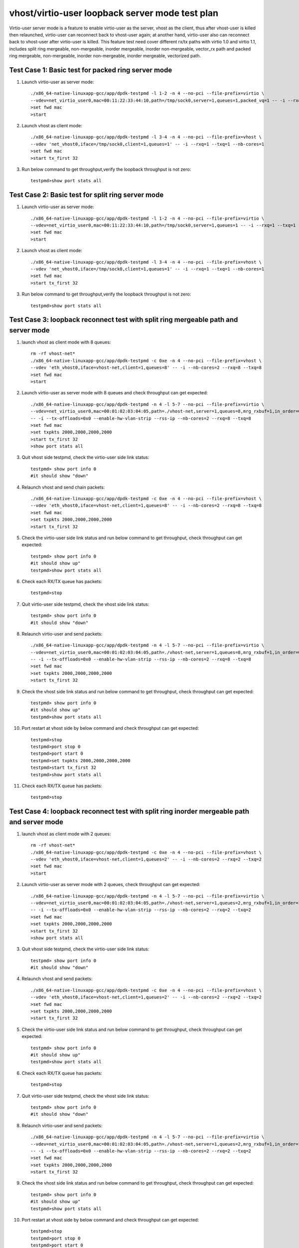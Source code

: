 .. Copyright (c) <2019>, Intel Corporation
   All rights reserved.

   Redistribution and use in source and binary forms, with or without
   modification, are permitted provided that the following conditions
   are met:

   - Redistributions of source code must retain the above copyright
     notice, this list of conditions and the following disclaimer.

   - Redistributions in binary form must reproduce the above copyright
     notice, this list of conditions and the following disclaimer in
     the documentation and/or other materials provided with the
     distribution.

   - Neither the name of Intel Corporation nor the names of its
     contributors may be used to endorse or promote products derived
     from this software without specific prior written permission.

   THIS SOFTWARE IS PROVIDED BY THE COPYRIGHT HOLDERS AND CONTRIBUTORS
   "AS IS" AND ANY EXPRESS OR IMPLIED WARRANTIES, INCLUDING, BUT NOT
   LIMITED TO, THE IMPLIED WARRANTIES OF MERCHANTABILITY AND FITNESS
   FOR A PARTICULAR PURPOSE ARE DISCLAIMED. IN NO EVENT SHALL THE
   COPYRIGHT OWNER OR CONTRIBUTORS BE LIABLE FOR ANY DIRECT, INDIRECT,
   INCIDENTAL, SPECIAL, EXEMPLARY, OR CONSEQUENTIAL DAMAGES
   (INCLUDING, BUT NOgit T LIMITED TO, PROCUREMENT OF SUBSTITUTE GOODS OR
   SERVICES; LOSS OF USE, DATA, OR PROFITS; OR BUSINESS INTERRUPTION)
   HOWEVER CAUSED AND ON ANY THEORY OF LIABILITY, WHETHER IN CONTRACT,
   STRICT LIABILITY, OR TORT (INCLUDING NEGLIGENCE OR OTHERWISE)
   ARISING IN ANY WAY OUT OF THE USE OF THIS SOFTWARE, EVEN IF ADVISED
   OF THE POSSIBILITY OF SUCH DAMAGE.

================================================
vhost/virtio-user loopback server mode test plan
================================================

Virtio-user server mode is a feature to enable virtio-user as the server, vhost as the client, thus after vhost-user is killed then relaunched,
virtio-user can reconnect back to vhost-user again; at another hand, virtio-user also can reconnect back to vhost-user after virtio-user is killed.
This feature test need cover different rx/tx paths with virtio 1.0 and virtio 1.1, includes split ring mergeable, non-mergeable, inorder mergeable,
inorder non-mergeable, vector_rx path and packed ring mergeable, non-mergeable, inorder non-mergeable, inorder mergeable, vectorized path.

Test Case 1: Basic test for packed ring server mode
===================================================

1. Launch virtio-user as server mode::

    ./x86_64-native-linuxapp-gcc/app/dpdk-testpmd -l 1-2 -n 4 --no-pci --file-prefix=virtio \
    --vdev=net_virtio_user0,mac=00:11:22:33:44:10,path=/tmp/sock0,server=1,queues=1,packed_vq=1 -- -i --rxq=1 --txq=1 --no-numa
    >set fwd mac
    >start

2. Launch vhost as client mode::

    ./x86_64-native-linuxapp-gcc/app/dpdk-testpmd -l 3-4 -n 4 --no-pci --file-prefix=vhost \
    --vdev 'net_vhost0,iface=/tmp/sock0,client=1,queues=1' -- -i --rxq=1 --txq=1 --nb-cores=1
    >set fwd mac
    >start tx_first 32

3. Run below command to get throughput,verify the loopback throughput is not zero::

    testpmd>show port stats all

Test Case 2:  Basic test for split ring server mode
===================================================

1. Launch virtio-user as server mode::

    ./x86_64-native-linuxapp-gcc/app/dpdk-testpmd -l 1-2 -n 4 --no-pci --file-prefix=virtio \
    --vdev=net_virtio_user0,mac=00:11:22:33:44:10,path=/tmp/sock0,server=1,queues=1 -- -i --rxq=1 --txq=1 --no-numa
    >set fwd mac
    >start

2. Launch vhost as client mode::

    ./x86_64-native-linuxapp-gcc/app/dpdk-testpmd -l 3-4 -n 4 --no-pci --file-prefix=vhost \
    --vdev 'net_vhost0,iface=/tmp/sock0,client=1,queues=1' -- -i --rxq=1 --txq=1 --nb-cores=1
    >set fwd mac
    >start tx_first 32

3. Run below command to get throughput,verify the loopback throughput is not zero::

    testpmd>show port stats all

Test Case 3: loopback reconnect test with split ring mergeable path and server mode
===================================================================================

1. launch vhost as client mode with 8 queues::

    rm -rf vhost-net*
    ./x86_64-native-linuxapp-gcc/app/dpdk-testpmd -c 0xe -n 4 --no-pci --file-prefix=vhost \
    --vdev 'eth_vhost0,iface=vhost-net,client=1,queues=8' -- -i --nb-cores=2 --rxq=8 --txq=8
    >set fwd mac
    >start

2. Launch virtio-user as server mode with 8 queues and check throughput can get expected::

    ./x86_64-native-linuxapp-gcc/app/dpdk-testpmd -n 4 -l 5-7 --no-pci --file-prefix=virtio \
    --vdev=net_virtio_user0,mac=00:01:02:03:04:05,path=./vhost-net,server=1,queues=8,mrg_rxbuf=1,in_order=0 \
    -- -i --tx-offloads=0x0 --enable-hw-vlan-strip --rss-ip --nb-cores=2 --rxq=8 --txq=8
    >set fwd mac
    >set txpkts 2000,2000,2000,2000
    >start tx_first 32
    >show port stats all

3. Quit vhost side testpmd, check the virtio-user side link status::

    testpmd> show port info 0
    #it should show "down"

4. Relaunch vhost and send chain packets::

    ./x86_64-native-linuxapp-gcc/app/dpdk-testpmd -c 0xe -n 4 --no-pci --file-prefix=vhost \
    --vdev 'eth_vhost0,iface=vhost-net,client=1,queues=8' -- -i --nb-cores=2 --rxq=8 --txq=8
    >set fwd mac
    >set txpkts 2000,2000,2000,2000
    >start tx_first 32

5. Check the virtio-user side link status and run below command to get throughput, check throughput can get expected::

    testpmd> show port info 0
    #it should show up"
    testpmd>show port stats all

6. Check each RX/TX queue has packets::

    testpmd>stop

7. Quit virtio-user side testpmd, check the vhost side link status::

    testpmd> show port info 0
    #it should show "down"

8. Relaunch virtio-user and send packets::

    ./x86_64-native-linuxapp-gcc/app/dpdk-testpmd -n 4 -l 5-7 --no-pci --file-prefix=virtio \
    --vdev=net_virtio_user0,mac=00:01:02:03:04:05,path=./vhost-net,server=1,queues=8,mrg_rxbuf=1,in_order=0 \
    -- -i --tx-offloads=0x0 --enable-hw-vlan-strip --rss-ip --nb-cores=2 --rxq=8 --txq=8
    >set fwd mac
    >set txpkts 2000,2000,2000,2000
    >start tx_first 32

9. Check the vhost side link status and run below command to get throughput, check throughput can get expected::

    testpmd> show port info 0
    #it should show up"
    testpmd>show port stats all

10. Port restart at vhost side by below command and check throughput can get expected::

      testpmd>stop
      testpmd>port stop 0
      testpmd>port start 0
      testpmd>set txpkts 2000,2000,2000,2000
      testpmd>start tx_first 32
      testpmd>show port stats all

11. Check each RX/TX queue has packets::

      testpmd>stop

Test Case 4: loopback reconnect test with split ring inorder mergeable path and server mode
===========================================================================================

1. launch vhost as client mode with 2 queues::

    rm -rf vhost-net*
    ./x86_64-native-linuxapp-gcc/app/dpdk-testpmd -c 0xe -n 4 --no-pci --file-prefix=vhost \
    --vdev 'eth_vhost0,iface=vhost-net,client=1,queues=2' -- -i --nb-cores=2 --rxq=2 --txq=2
    >set fwd mac
    >start

2. Launch virtio-user as server mode with 2 queues, check throughput can get expected::

    ./x86_64-native-linuxapp-gcc/app/dpdk-testpmd -n 4 -l 5-7 --no-pci --file-prefix=virtio \
    --vdev=net_virtio_user0,mac=00:01:02:03:04:05,path=./vhost-net,server=1,queues=2,mrg_rxbuf=1,in_order=1 \
    -- -i --tx-offloads=0x0 --enable-hw-vlan-strip --rss-ip --nb-cores=2 --rxq=2 --txq=2
    >set fwd mac
    >set txpkts 2000,2000,2000,2000
    >start tx_first 32
    >show port stats all

3. Quit vhost side testpmd, check the virtio-user side link status::

    testpmd> show port info 0
    #it should show "down"

4. Relaunch vhost and send packets::

    ./x86_64-native-linuxapp-gcc/app/dpdk-testpmd -c 0xe -n 4 --no-pci --file-prefix=vhost \
    --vdev 'eth_vhost0,iface=vhost-net,client=1,queues=2' -- -i --nb-cores=2 --rxq=2 --txq=2
    >set fwd mac
    >set txpkts 2000,2000,2000,2000
    >start tx_first 32

5. Check the virtio-user side link status and run below command to get throughput, check throughput can get expected::

    testpmd> show port info 0
    #it should show up"
    testpmd>show port stats all

6. Check each RX/TX queue has packets::

    testpmd>stop

7. Quit virtio-user side testpmd, check the vhost side link status::

    testpmd> show port info 0
    #it should show "down"

8. Relaunch virtio-user and send packets::

    ./x86_64-native-linuxapp-gcc/app/dpdk-testpmd -n 4 -l 5-7 --no-pci --file-prefix=virtio \
    --vdev=net_virtio_user0,mac=00:01:02:03:04:05,path=./vhost-net,server=1,queues=2,mrg_rxbuf=1,in_order=1\
    -- -i --tx-offloads=0x0 --enable-hw-vlan-strip --rss-ip --nb-cores=2 --rxq=2 --txq=2
    >set fwd mac
    >set txpkts 2000,2000,2000,2000
    >start tx_first 32

9. Check the vhost side link status and run below command to get throughput, check throughput can get expected::

    testpmd> show port info 0
    #it should show up"
    testpmd>show port stats all

10. Port restart at vhost side by below command and check throughput can get expected::

      testpmd>stop
      testpmd>port stop 0
      testpmd>port start 0
      testpmd>set txpkts 2000,2000,2000,2000
      testpmd>start tx_first 32
      testpmd>show port stats all

11. Check each RX/TX queue has packets::

      testpmd>stop

Test Case 5: loopback reconnect test with split ring inorder non-mergeable path and server mode
===============================================================================================

1. launch vhost as client mode with 2 queues::

    rm -rf vhost-net*
    ./x86_64-native-linuxapp-gcc/app/dpdk-testpmd -c 0xe -n 4 --no-pci --file-prefix=vhost \
    --vdev 'eth_vhost0,iface=vhost-net,client=1,queues=2' -- -i --nb-cores=2 --rxq=2 --txq=2
    >set fwd mac
    >start

2. Launch virtio-user as server mode with 2 queues check throughput can get expected::

    ./x86_64-native-linuxapp-gcc/app/dpdk-testpmd -n 4 -l 5-7 --no-pci --file-prefix=virtio \
    --vdev=net_virtio_user0,mac=00:01:02:03:04:05,path=./vhost-net,server=1,queues=2,mrg_rxbuf=0,in_order=1 \
    -- -i --tx-offloads=0x0 --enable-hw-vlan-strip --rss-ip --nb-cores=2 --rxq=2 --txq=2
    >set fwd mac
    >start tx_first 32
    >show port stats all

3. Quit vhost side testpmd, check the virtio-user side link status::

    testpmd> show port info 0
    #it should show "down"

4. Relaunch vhost and send packets::

    ./x86_64-native-linuxapp-gcc/app/dpdk-testpmd -c 0xe -n 4 --no-pci --file-prefix=vhost \
    --vdev 'eth_vhost0,iface=vhost-net,client=1,queues=2' -- -i --nb-cores=2 --rxq=2 --txq=2
    >set fwd mac
    >start tx_first 32

5. Check the virtio-user side link status and run below command to get throughput, check throughput can get expected::

    testpmd> show port info 0
    #it should show up"
    testpmd>show port stats all

6. Check each RX/TX queue has packets::

    testpmd>stop

7. Quit virtio-user side testpmd, check the vhost side link status::

    testpmd> show port info 0
    #it should show "down"

8. Relaunch virtio-user and send packets::

    ./x86_64-native-linuxapp-gcc/app/dpdk-testpmd -n 4 -l 5-7 --no-pci --file-prefix=virtio \
    --vdev=net_virtio_user0,mac=00:01:02:03:04:05,path=./vhost-net,server=1,queues=2,mrg_rxbuf=0,in_order=1 \
    -- -i --tx-offloads=0x0 --enable-hw-vlan-strip --rss-ip --nb-cores=2 --rxq=2 --txq=2
    >set fwd mac
    >start tx_first 32

9. Check the vhost side link status and run below command to get throughput, check throughput can get expected::

    testpmd> show port info 0
    #it should show up"
    testpmd>show port stats all

10. Port restart at vhost side by below command and check throughput can get expected::

      testpmd>stop
      testpmd>port stop 0
      testpmd>port start 0
      testpmd>start tx_first 32
      testpmd>show port stats all

11. Check each RX/TX queue has packets::

      testpmd>stop

Test Case 6: loopback reconnect test with split ring non-mergeable path and server mode
=======================================================================================

1. launch vhost as client mode with 2 queues::

    rm -rf vhost-net*
    ./x86_64-native-linuxapp-gcc/app/dpdk-testpmd -c 0xe -n 4 --no-pci --file-prefix=vhost \
    --vdev 'eth_vhost0,iface=vhost-net,client=1,queues=2' -- -i --nb-cores=2 --rxq=2 --txq=2
    >set fwd mac
    >start

2. Launch virtio-user as server mode with 2 queues and check throughput can get expected::

    ./x86_64-native-linuxapp-gcc/app/dpdk-testpmd -n 4 -l 5-7 --no-pci --file-prefix=virtio \
    --vdev=net_virtio_user0,mac=00:01:02:03:04:05,path=./vhost-net,server=1,queues=2,mrg_rxbuf=0,in_order=0,vectorized=1 \
    -- -i --tx-offloads=0x0 --enable-hw-vlan-strip --rss-ip --nb-cores=2 --rxq=2 --txq=2
    >set fwd mac
    >start tx_first 32
    >show port stats all

3. Quit vhost side testpmd, check the virtio-user side link status::

    testpmd> show port info 0
    #it should show "down"

4. Relaunch vhost and send packets::

    ./x86_64-native-linuxapp-gcc/app/dpdk-testpmd -c 0xe -n 4 --no-pci --file-prefix=vhost \
    --vdev 'eth_vhost0,iface=vhost-net,client=1,queues=2' -- -i --nb-cores=2 --rxq=2 --txq=2
    >set fwd mac
    >start tx_first 32

5. Check the virtio-user side link status and run below command to get throughput, check throughput can get expected::

    testpmd> show port info 0
    #it should show up"
    testpmd>show port stats all

6. Check each RX/TX queue has packets::

    testpmd>stop

7. Quit virtio-user side testpmd, check the vhost side link status::

    testpmd> show port info 0
    #it should show "down"

8. Relaunch virtio-user and send packets::

    ./x86_64-native-linuxapp-gcc/app/dpdk-testpmd -n 4 -l 5-7 --no-pci --file-prefix=virtio \
    --vdev=net_virtio_user0,mac=00:01:02:03:04:05,path=./vhost-net,server=1,queues=2,mrg_rxbuf=0,in_order=0,vectorized=1 \
    -- -i --tx-offloads=0x0 --enable-hw-vlan-strip --rss-ip --nb-cores=2 --rxq=2 --txq=2
    >set fwd mac
    >start tx_first 32

9. Check the vhost side link status and run below command to get throughput, check throughput can get expected::

    testpmd> show port info 0
    #it should show up"
    testpmd>show port stats all

10. Port restart at vhost side by below command and check throughput can get expected::

      testpmd>stop
      testpmd>port stop 0
      testpmd>port start 0
      testpmd>start tx_first 32
      testpmd>show port stats all

11. Check each RX/TX queue has packets::

      testpmd>stop

Test Case 7: loopback reconnect test with split ring vector_rx path and server mode
===================================================================================

1. launch vhost as client mode with 2 queues::

    rm -rf vhost-net*
    ./x86_64-native-linuxapp-gcc/app/dpdk-testpmd -c 0xe -n 4 --no-pci --file-prefix=vhost \
    --vdev 'eth_vhost0,iface=vhost-net,client=1,queues=2' -- -i --nb-cores=2 --rxq=2 --txq=2
    >set fwd mac
    >start

2. Launch virtio-user as server mode with 2 queues and check throughput can get expected::

    ./x86_64-native-linuxapp-gcc/app/dpdk-testpmd -n 4 -l 5-7 --no-pci --file-prefix=virtio \
    --vdev=net_virtio_user0,mac=00:01:02:03:04:05,path=./vhost-net,server=1,queues=2,mrg_rxbuf=0,in_order=0,vectorized=1 \
    -- -i --nb-cores=2 --rxq=2 --txq=2
    >set fwd mac
    >start tx_first 32
    >show port stats all

3. Quit vhost side testpmd, check the virtio-user side link status::

    testpmd> show port info 0
    #it should show "down"

4. Relaunch vhost and send packets::

    ./x86_64-native-linuxapp-gcc/app/dpdk-testpmd -c 0xe -n 4 --no-pci --file-prefix=vhost \
    --vdev 'eth_vhost0,iface=vhost-net,client=1,queues=2' -- -i --nb-cores=2 --rxq=2 --txq=2
    >set fwd mac
    >start tx_first 32

5. Check the virtio-user side link status and run below command to get throughput, check throughput can get expected::

    testpmd> show port info 0
    #it should show up"
    testpmd>show port stats all

6. Check each RX/TX queue has packets::

    testpmd>stop

7. Quit virtio-user side testpmd, check the vhost side link status::

    testpmd> show port info 0
    #it should show "down"

8. Relaunch virtio-user and send packets::

    ./x86_64-native-linuxapp-gcc/app/dpdk-testpmd -n 4 -l 5-7 --no-pci --file-prefix=virtio \
    --vdev=net_virtio_user0,mac=00:01:02:03:04:05,path=./vhost-net,server=1,queues=2,mrg_rxbuf=0,in_order=0,vectorized=1 \
    -- -i --nb-cores=2 --rxq=2 --txq=2
    >set fwd mac
    >start tx_first 32

9. Check the vhost side link status and run below command to get throughput, check throughput can get expected::

    testpmd> show port info 0
    #it should show up"
    testpmd>show port stats all

10. Port restart at vhost side by below command and check throughput can get expected::

      testpmd>stop
      testpmd>port stop 0
      testpmd>port start 0
      testpmd>start tx_first 32
      testpmd>show port stats all

11. Check each RX/TX queue has packets::

      testpmd>stop

Test Case 8: loopback reconnect test with packed ring mergeable path and server mode
====================================================================================

1. launch vhost as client mode with 2 queues::

    rm -rf vhost-net*
    ./x86_64-native-linuxapp-gcc/app/dpdk-testpmd -c 0xe -n 4 --no-pci --file-prefix=vhost \
    --vdev 'eth_vhost0,iface=vhost-net,client=1,queues=2' -- -i --nb-cores=2 --rxq=2 --txq=2
    >set fwd mac
    >start

2. Launch virtio-user as server mode with 2 queues and check throughput can get expected::

    ./x86_64-native-linuxapp-gcc/app/dpdk-testpmd -n 4 -l 5-7 --no-pci --file-prefix=virtio \
    --vdev=net_virtio_user0,mac=00:01:02:03:04:05,path=./vhost-net,server=1,queues=2,packed_vq=1,mrg_rxbuf=1,in_order=0 \
    -- -i --tx-offloads=0x0 --enable-hw-vlan-strip --rss-ip --nb-cores=2 --rxq=2 --txq=2
    >set fwd mac
    >set txpkts 2000,2000,2000,2000
    >start tx_first 32
    >show port stats all

3. Quit vhost side testpmd, check the virtio-user side link status::

    testpmd> show port info 0
    #it should show "down"

4. Relaunch vhost and send packets::

    ./x86_64-native-linuxapp-gcc/app/dpdk-testpmd -c 0xe -n 4 --no-pci --file-prefix=vhost \
    --vdev 'eth_vhost0,iface=vhost-net,client=1,queues=2' -- -i --nb-cores=2 --rxq=2 --txq=2
    >set fwd mac
    >set txpkts 2000,2000,2000,2000
    >start tx_first 32

5. Check the virtio-user side link status and run below command to get throughput, check throughput can get expected::

    testpmd> show port info 0
    #it should show up"
    testpmd>show port stats all

6. Check each RX/TX queue has packets::

    testpmd>stop

7. Quit virtio-user side testpmd, check the vhost side link status::

    testpmd> show port info 0
    #it should show "down"

8. Relaunch virtio-user and send packets::

    ./x86_64-native-linuxapp-gcc/app/dpdk-testpmd -n 4 -l 5-7 --no-pci --file-prefix=virtio \
    --vdev=net_virtio_user0,mac=00:01:02:03:04:05,path=./vhost-net,server=1,queues=2,packed_vq=1,mrg_rxbuf=1,in_order=0 \
    -- -i --tx-offloads=0x0 --enable-hw-vlan-strip --rss-ip --nb-cores=2 --rxq=2 --txq=2
    >set fwd mac
    >set txpkts 2000,2000,2000,2000
    >start tx_first 32

9. Check the vhost side link status and run below command to get throughput, check throughput can get expected::

    testpmd> show port info 0
    #it should show up"
    testpmd>show port stats all

10. Port restart at vhost side by below command and check throughput can get expected::

     testpmd>stop
     testpmd>port stop 0
     testpmd>port start 0
     testpmd>set txpkts 2000,2000,2000,2000
     testpmd>start tx_first 32
     testpmd>show port stats all

11. Check each RX/TX queue has packets::

     testpmd>stop

Test Case 9: loopback reconnect test with packed ring non-mergeable path and server mode
========================================================================================

1. launch vhost as client mode with 2 queues::

    rm -rf vhost-net*
    ./x86_64-native-linuxapp-gcc/app/dpdk-testpmd -c 0xe -n 4 --no-pci --file-prefix=vhost \
    --vdev 'eth_vhost0,iface=vhost-net,client=1,queues=2' -- -i --nb-cores=2 --rxq=2 --txq=2
    >set fwd mac
    >start

2. Launch virtio-user as server mode with 2 queues and check throughput can get expected::

    ./x86_64-native-linuxapp-gcc/app/dpdk-testpmd -n 4 -l 5-7 --no-pci --file-prefix=virtio \
    --vdev=net_virtio_user0,mac=00:01:02:03:04:05,path=./vhost-net,server=1,queues=2,packed_vq=1,mrg_rxbuf=0,in_order=0 \
    -- -i --tx-offloads=0x0 --enable-hw-vlan-strip --rss-ip --nb-cores=2 --rxq=2 --txq=2
    >set fwd mac
    >start tx_first 32
    >show port stats all

3. Quit vhost side testpmd, check the virtio-user side link status::

    testpmd> show port info 0
    #it should show "down"

4. Relaunch vhost and send packets::

    ./x86_64-native-linuxapp-gcc/app/dpdk-testpmd -c 0xe -n 4 --no-pci --file-prefix=vhost \
    --vdev 'eth_vhost0,iface=vhost-net,client=1,queues=2' -- -i --nb-cores=2 --rxq=2 --txq=2
    >set fwd mac
    >start tx_first 32

5. Check the virtio-user side link status and run below command to get throughput, check throughput can get expected::

    testpmd> show port info 0
    #it should show up"
    testpmd>show port stats all

6. Check each RX/TX queue has packets::

    testpmd>stop

7. Quit virtio-user side testpmd, check the vhost side link status::

    testpmd> show port info 0
    #it should show "down"

8. Relaunch virtio-user and send packets::

    ./x86_64-native-linuxapp-gcc/app/dpdk-testpmd -n 4 -l 5-7 --no-pci --file-prefix=virtio \
    --vdev=net_virtio_user0,mac=00:01:02:03:04:05,path=./vhost-net,server=1,queues=2,packed_vq=1,mrg_rxbuf=0,in_order=0 \
    -- -i --tx-offloads=0x0 --enable-hw-vlan-strip --rss-ip --nb-cores=2 --rxq=2 --txq=2
    >set fwd mac
    >start tx_first 32

9. Check the vhost side link status and run below command to get throughput, check throughput can get expected::

    testpmd> show port info 0
    #it should show up"
    testpmd>show port stats all

10. Port restart at vhost side by below command and check throughput can get expected::

     testpmd>stop
     testpmd>port stop 0
     testpmd>port start 0
     testpmd>start tx_first 32
     testpmd>show port stats all

11. Check each RX/TX queue has packets::

     testpmd>stop

Test Case 10: loopback reconnect test with packed ring inorder mergeable path and server mode
=============================================================================================

1. launch vhost as client mode with 8 queues::

    rm -rf vhost-net*
    ./x86_64-native-linuxapp-gcc/app/dpdk-testpmd -c 0xe -n 4 --no-pci --file-prefix=vhost \
    --vdev 'eth_vhost0,iface=vhost-net,client=1,queues=8' -- -i --nb-cores=2 --rxq=8 --txq=8
    >set fwd mac
    >start

2. Launch virtio-user as server mode with 8 queues and check throughput can get expected::

    ./x86_64-native-linuxapp-gcc/app/dpdk-testpmd -n 4 -l 5-7 --no-pci --file-prefix=virtio \
    --vdev=net_virtio_user0,mac=00:01:02:03:04:05,path=./vhost-net,server=1,queues=8,packed_vq=1,mrg_rxbuf=1,in_order=1 \
    -- -i --tx-offloads=0x0 --enable-hw-vlan-strip --rss-ip --nb-cores=2 --rxq=8 --txq=8
    >set fwd mac
    >set txpkts 2000,2000,2000,2000
    >start tx_first 32
    >show port stats all

3. Quit vhost side testpmd, check the virtio-user side link status::

    testpmd> show port info 0
    #it should show "down"

4. Relaunch vhost and send packets::

    ./x86_64-native-linuxapp-gcc/app/dpdk-testpmd -c 0xe -n 4 --no-pci --file-prefix=vhost \
    --vdev 'eth_vhost0,iface=vhost-net,client=1,queues=8' -- -i --nb-cores=2 --rxq=8 --txq=8
    >set fwd mac
    >set txpkts 2000,2000,2000,2000
    >start tx_first 32

5. Check the virtio-user side link status and run below command to get throughput, check throughput can get expected::

    testpmd> show port info 0
    #it should show up"
    testpmd>show port stats all

6. Check each RX/TX queue has packets::

    testpmd>stop

7. Quit virtio-user side testpmd, check the vhost side link status::

    testpmd> show port info 0
    #it should show "down"

8. Relaunch virtio-user and send packets::

    ./x86_64-native-linuxapp-gcc/app/dpdk-testpmd -n 4 -l 5-7 --no-pci --file-prefix=virtio \
    --vdev=net_virtio_user0,mac=00:01:02:03:04:05,path=./vhost-net,server=1,queues=8,packed_vq=1,mrg_rxbuf=1,in_order=1 \
    -- -i --tx-offloads=0x0 --enable-hw-vlan-strip --rss-ip --nb-cores=2 --rxq=8 --txq=8
    >set fwd mac
    >set txpkts 2000,2000,2000,2000
    >start tx_first 32

9. Check the vhost side link status and run below command to get throughput, check throughput can get expected::

    testpmd> show port info 0
    #it should show up"
    testpmd>show port stats all

10. Port restart at vhost side by below command and check throughput can get expected::

     testpmd>stop
     testpmd>port stop 0
     testpmd>port start 0
     testpmd>set txpkts 2000,2000,2000,2000
     testpmd>start tx_first 32
     testpmd>show port stats all

11. Check each RX/TX queue has packets::

     testpmd>stop

Test Case 11: loopback reconnect test with packed ring inorder non-mergeable path and server mode
=================================================================================================

1. launch vhost as client mode with 2 queues::

    rm -rf vhost-net*
    ./x86_64-native-linuxapp-gcc/app/dpdk-testpmd -c 0xe -n 4 --no-pci --file-prefix=vhost \
    --vdev 'eth_vhost0,iface=vhost-net,client=1,queues=2' -- -i --nb-cores=2 --rxq=2 --txq=2
    >set fwd mac
    >start

2. Launch virtio-user as server mode with 2 queues and check throughput can get expected::

    ./x86_64-native-linuxapp-gcc/app/dpdk-testpmd -n 4 -l 5-7 --no-pci --file-prefix=virtio \
    --vdev=net_virtio_user0,mac=00:01:02:03:04:05,path=./vhost-net,server=1,queues=2,packed_vq=1,mrg_rxbuf=0,in_order=1,vectorized=1 \
    -- -i --rx-offloads=0x10 --enable-hw-vlan-strip --rss-ip --nb-cores=2 --rxq=2 --txq=2
    >set fwd mac
    >start tx_first 32
    >show port stats all

3. Quit vhost side testpmd, check the virtio-user side link status::

    testpmd> show port info 0
    #it should show "down"

4. Relaunch vhost and send packets::

    ./x86_64-native-linuxapp-gcc/app/dpdk-testpmd -c 0xe -n 4 --no-pci --file-prefix=vhost \
    --vdev 'eth_vhost0,iface=vhost-net,client=1,queues=2' -- -i --nb-cores=2 --rxq=2 --txq=2
    >set fwd mac
    >start tx_first 32

5. Check the virtio-user side link status and run below command to get throughput, check throughput can get expected::

    testpmd> show port info 0
    #it should show up"
    testpmd>show port stats all

6. Check each RX/TX queue has packets::

    testpmd>stop

7. Quit virtio-user side testpmd, check the vhost side link status::

    testpmd> show port info 0
    #it should show "down"

8. Relaunch virtio-user and send packets::

    ./x86_64-native-linuxapp-gcc/app/dpdk-testpmd -n 4 -l 5-7 --no-pci --file-prefix=virtio \
    --vdev=net_virtio_user0,mac=00:01:02:03:04:05,path=./vhost-net,server=1,queues=2,packed_vq=1,mrg_rxbuf=0,in_order=1,vectorized=1 \
    -- -i --rx-offloads=0x10 --enable-hw-vlan-strip --rss-ip --nb-cores=2 --rxq=2 --txq=2
    >set fwd mac
    >start tx_first 32

9. Check the vhost side link status and run below command to get throughput, check throughput can get expected::

    testpmd> show port info 0
    #it should show up"
    testpmd>show port stats all

10. Port restart at vhost side by below command and check throughput can get expected::

     testpmd>stop
     testpmd>port stop 0
     testpmd>port start 0
     testpmd>start tx_first 32
     testpmd>show port stats all

11. Check each RX/TX queue has packets::

     testpmd>stop

Test Case 12: loopback reconnect test with packed ring vectorized path and server mode
=======================================================================================

1. launch vhost as client mode with 2 queues::

    rm -rf vhost-net*
    ./x86_64-native-linuxapp-gcc/app/dpdk-testpmd -c 0xe -n 4 --log-level=pmd.net.vhost.driver,8 --no-pci --file-prefix=vhost \
    --vdev 'eth_vhost0,iface=vhost-net,client=1,queues=2' -- -i --nb-cores=2 --rxq=2 --txq=2
    >set fwd mac
    >start

2. Launch virtio-user as server mode with 2 queues and check throughput can get expected::

    ./x86_64-native-linuxapp-gcc/app/dpdk-testpmd -n 4 -l 5-7 --log-level=pmd.net.virtio.driver,8 --no-pci --file-prefix=virtio --force-max-simd-bitwidth=512 \
    --vdev=net_virtio_user0,mac=00:01:02:03:04:05,path=./vhost-net,server=1,queues=2,packed_vq=1,mrg_rxbuf=0,in_order=1,vectorized=1 \
    -- -i --tx-offloads=0x0 --enable-hw-vlan-strip --rss-ip --nb-cores=2 --rxq=2 --txq=2
    >set fwd mac
    >start tx_first 32
    >show port stats all

3. Quit vhost side testpmd, check the virtio-user side link status::

    testpmd> show port info 0
    #it should show "down"

4. Relaunch vhost and send packets::

    ./x86_64-native-linuxapp-gcc/app/dpdk-testpmd -c 0xe -n 4 --no-pci --file-prefix=vhost \
    --vdev 'eth_vhost0,iface=vhost-net,client=1,queues=2' -- -i --nb-cores=2 --rxq=2 --txq=2
    >set fwd mac
    >start tx_first 32

5. Check the virtio-user side link status and run below command to get throughput, check throughput can get expected::

    testpmd> show port info 0
    #it should show up"
    testpmd>show port stats all

6. Check each RX/TX queue has packets::

    testpmd>stop

7. Quit virtio-user side testpmd, check the vhost side link status::

    testpmd> show port info 0
    #it should show "down"

8. Relaunch virtio-user and send packets::

    ./x86_64-native-linuxapp-gcc/app/dpdk-testpmd -n 4 -l 5-7 --no-pci --file-prefix=virtio --force-max-simd-bitwidth=512 \
    --vdev=net_virtio_user0,mac=00:01:02:03:04:05,path=./vhost-net,server=1,queues=2,packed_vq=1,mrg_rxbuf=0,in_order=1,vectorized=1 \
    -- -i --tx-offloads=0x0 --enable-hw-vlan-strip --rss-ip --nb-cores=2 --rxq=2 --txq=2
    >set fwd mac
    >start tx_first 32

9. Check the vhost side link status and run below command to get throughput, check throughput can get expected::

    testpmd> show port info 0
    #it should show up"
    testpmd>show port stats all

10. Port restart at vhost side by below command and check throughput can get expected::

     testpmd>stop
     testpmd>port stop 0
     testpmd>port start 0
     testpmd>start tx_first 32
     testpmd>show port stats all

11. Check each RX/TX queue has packets::

     testpmd>stop

Test Case 13: loopback packed ring all path payload check test using server mode and multi-queues
=================================================================================================

1. launch vhost::

    ./x86_64-native-linuxapp-gcc/app/dpdk-testpmd -l 32-33 --no-pci --file-prefix=vhost -n 4 --vdev 'eth_vhost0,iface=vhost-net0,queues=8,client=1' -- -i --nb-cores=1 --rxq=8 --txq=8 --txd=1024 --rxd=1024

2. Launch virtio-user with packed ring mergeable inorder path::

    ./x86_64-native-linuxapp-gcc/app/dpdk-testpmd -l 30,31 -n 4 --file-prefix=virtio --no-pci --vdev=net_virtio_user0,mac=00:11:22:33:44:10,path=./vhost-net0,queues=8,mrg_rxbuf=1,in_order=1,packed_vq=1,server=1 -- -i --nb-cores=1 --rxq=8 --txq=8 --txd=1024 --rxd=1024
     testpmd> set fwd csum
     testpmd> start

3. Attach pdump secondary process to primary process by same file-prefix::

   ./x86_64-native-linuxapp-gcc/app/dpdk-pdump -v --file-prefix=virtio -- --pdump 'device_id=net_virtio_user0,queue=*,rx-dev=./pdump-virtio-rx.pcap,mbuf-size=8000'

4. Send large pkts from vhost::

    testpmd> set fwd csum
    testpmd> set txpkts 2000,2000,2000,2000
    testpmd> set burst 1
    testpmd> start tx_first 1
    testpmd> stop

5. Quit pdump, check all the packets length are 8000 Byte in the pcap file, and the payload in receive packets are same.

6. Quit and relaunch vhost and rerun step 3-5.

7. Quit and relaunch virtio with packed ring mergeable path as below::

    ./x86_64-native-linuxapp-gcc/app/dpdk-testpmd -l 30,31 -n 4 --file-prefix=virtio-user0 --no-pci \
    --vdev=net_virtio_user0,mac=00:11:22:33:44:10,path=./vhost-net0,queues=8,mrg_rxbuf=1,in_order=0,packed_vq=1,server=1 -- -i --nb-cores=1 --rxq=8 --txq=8 --txd=1024 --rxd=1024
     testpmd> set fwd csum
     testpmd> start

8. Rerun step 3-6.

9. Quit and relaunch virtio with packed ring non-mergeable path as below::

    ./x86_64-native-linuxapp-gcc/app/dpdk-testpmd -l 30,31 -n 4 --file-prefix=virtio-user0 --no-pci \
    --vdev=net_virtio_user0,mac=00:11:22:33:44:10,path=./vhost-net0,queues=8,mrg_rxbuf=0,in_order=0,packed_vq=1,server=1 -- -i --nb-cores=1 --rxq=8 --txq=8 --txd=1024 --rxd=1024
    testpmd> set fwd csum
    testpmd> start

10. Rerun step 3.

11. Send pkts from vhost::

     testpmd> set fwd csum
     testpmd> set txpkts 64,128,256,512
     testpmd> set burst 1
     testpmd> start tx_first 1
     testpmd> stop

12. Quit pdump, check all the packets length are 960 Byte in the pcap file and the payload in receive packets are same.

13. Quit and relaunch vhost and rerun step 10-12.

14. Quit and relaunch virtio with packed ring inorder non-mergeable path as below::

     ./x86_64-native-linuxapp-gcc/app/dpdk-testpmd -l 30,31 -n 4 --file-prefix=virtio-user0 --no-pci \
     --vdev=net_virtio_user0,mac=00:11:22:33:44:10,path=./vhost-net0,queues=8,mrg_rxbuf=0,in_order=1,packed_vq=1,server=1 -- -i --nb-cores=1 --rxq=8 --txq=8 --txd=1024 --rxd=1024
     testpmd> set fwd csum
     testpmd> start

15. Rerun step 10-13.

16. Quit and relaunch virtio with packed ring vectorized path as below::

     ./x86_64-native-linuxapp-gcc/app/dpdk-testpmd -l 30,31 -n 4 --file-prefix=virtio-user0 --no-pci --force-max-simd-bitwidth=512 \
     --vdev=net_virtio_user0,mac=00:11:22:33:44:10,path=./vhost-net0,queues=8,mrg_rxbuf=0,in_order=1,vectorized=1,packed_vq=1,server=1 -- -i --nb-cores=1 --rxq=8 --txq=8 --txd=1024 --rxd=1024
     testpmd> set fwd csum
     testpmd> start

17 Rerun step 10-13.

18. Quit and relaunch virtio with packed ring vectorized path and ring size is not power of 2 as below::

     ./x86_64-native-linuxapp-gcc/app/dpdk-testpmd -l 30,31 -n 4 --file-prefix=virtio-user0 --no-pci --force-max-simd-bitwidth=512 \
     --vdev=net_virtio_user0,mac=00:11:22:33:44:10,path=./vhost-net0,queues=8,mrg_rxbuf=0,in_order=1,vectorized=1,packed_vq=1,queue_size=1025,server=1 \
     -- -i --nb-cores=1 --rxq=8 --txq=8 --txd=1025 --rxd=1025
     testpmd> set fwd csum
     testpmd> start

19. Rerun step 10-13.

Test Case 14: loopback split ring all path payload check test using server mode and multi-queues
================================================================================================

1. Launch vhost::

    ./x86_64-native-linuxapp-gcc/app/dpdk-testpmd -l 32-33 --no-pci --file-prefix=vhost -n 4 --vdev 'eth_vhost0,iface=vhost-net0,queues=8,client=1' -- -i --nb-cores=1 --rxq=8 --txq=8 --txd=1024 --rxd=1024

2. Launch virtio-user with split ring mergeable inorder path::

    ./x86_64-native-linuxapp-gcc/app/dpdk-testpmd -l 30,31 -n 4 --file-prefix=virtio-user0 --no-pci \
    --vdev=net_virtio_user0,mac=00:11:22:33:44:10,path=./vhost-net0,queues=8,mrg_rxbuf=1,in_order=1,server=1 \
    -- -i --nb-cores=1 --rxq=8 --txq=8 --txd=1024 --rxd=1024
     testpmd>set fwd csum
     testpmd>start

3. Attach pdump secondary process to primary process by same file-prefix::

   ./x86_64-native-linuxapp-gcc/app/dpdk-pdump -v --file-prefix=virtio-user0 -- --pdump 'device_id=net_virtio_user0,queue=*,rx-dev=./pdump-virtio-rx.pcap,mbuf-size=8000'

4. Send large pkts from vhost::

    testpmd> set fwd csum
    testpmd> set txpkts 2000,2000,2000,2000
    testpmd> set burst 1
    testpmd> start tx_first 1
    testpmd> stop

5. Quit pdump, check all the packets length are 8000 Byte in the pcap file and the payload in receive packets are same.

6. Quit and relaunch vhost and rerun step3-5.

7. Quit and relaunch virtio with split ring mergeable path as below::

    ./x86_64-native-linuxapp-gcc/app/dpdk-testpmd -l 30,31 -n 4 --file-prefix=virtio-user0 --no-pci \
    --vdev=net_virtio_user0,mac=00:11:22:33:44:10,path=./vhost-net0,queues=8,mrg_rxbuf=1,in_order=0,server=1 \
    -- -i --nb-cores=1 --rxq=8 --txq=8 --txd=1024 --rxd=1024
     testpmd>set fwd csum
     testpmd>start

8. Rerun steps 3-6.

9. Quit and relaunch virtio with split ring non-mergeable path as below::

    ./x86_64-native-linuxapp-gcc/app/dpdk-testpmd -l 30,31 -n 4 --file-prefix=virtio-user0 --no-pci \
    --vdev=net_virtio_user0,mac=00:11:22:33:44:10,path=./vhost-net0,queues=8,mrg_rxbuf=0,in_order=0,server=1 \
    -- -i --enable-hw-vlan-strip --nb-cores=1 --rxq=8 --txq=8 --txd=1024 --rxd=1024
     testpmd>set fwd csum
     testpmd>start

10. Rerun step 3.

11. Send pkts from vhost::

     testpmd> set fwd csum
     testpmd> set txpkts 64,128,256,512
     testpmd> set burst 1
     testpmd> start tx_first 1
     testpmd> stop

12. Quit pdump, check all the packets length are 960 Byte in the pcap file and the payload in receive packets are same.

13. Quit and relaunch vhost and rerun step 10-12.

14. Quit and relaunch virtio with split ring inorder non-mergeable path as below::

     ./x86_64-native-linuxapp-gcc/app/dpdk-testpmd -l 30,31 -n 4 --file-prefix=virtio-user0 --no-pci \
     --vdev=net_virtio_user0,mac=00:11:22:33:44:10,path=./vhost-net0,queues=8,mrg_rxbuf=0,in_order=1,server=1 \
     -- -i --nb-cores=1 --rxq=8 --txq=8 --txd=1024 --rxd=1024
     testpmd>set fwd csum
     testpmd>start

15. Rerun step 10-13.

16. Quit and relaunch virtio with split ring vectorized path as below::

     ./x86_64-native-linuxapp-gcc/app/dpdk-testpmd -l 30,31 -n 4 --file-prefix=virtio-user0 --no-pci \
     --vdev=net_virtio_user0,mac=00:11:22:33:44:10,path=./vhost-net0,queues=8,mrg_rxbuf=0,in_order=0,vectorized=1,server=1 \
     -- -i --nb-cores=1 --rxq=8 --txq=8 --txd=1024 --rxd=1024
     testpmd>set fwd csum
     testpmd>start

17. Rerun step 10-13.
